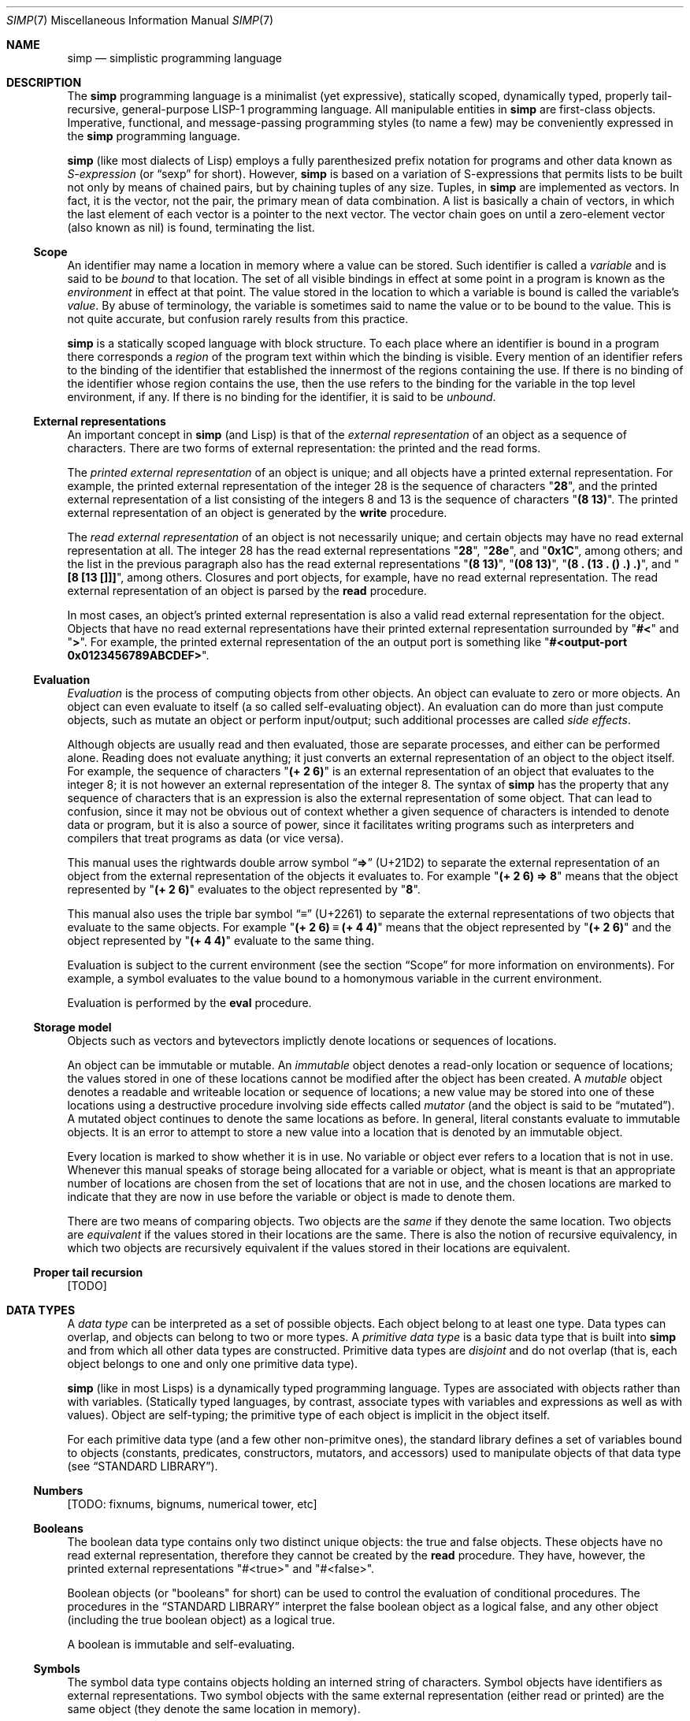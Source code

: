 .Dd May 1, 2023
.Dt SIMP 7
.Os
.Sh NAME
.Nm simp
.Nd simplistic programming language
.Sh DESCRIPTION
The
.Nm
programming language is a
minimalist (yet expressive),
statically scoped,
dynamically typed,
properly tail-recursive,
general-purpose
LISP-1 programming language.
All manipulable entities in
.Nm
are first-class objects.
Imperative, functional, and message-passing programming styles (to name a few)
may be conveniently expressed in the
.Nm
programming language.
.Pp
.Nm
(like most dialects of Lisp)
employs a fully parenthesized prefix notation for programs and other data known as
.Em S-expression
(or
.Dq sexp
for short).
However,
.Nm
is based on a variation of S-expressions that permits lists to be built not only by means of chained pairs,
but by chaining tuples of any size.
Tuples, in
.Nm
are implemented as vectors.
In fact, it is the vector, not the pair, the primary mean
of data combination.
A list is basically a chain of vectors,
in which the last element of each vector is a pointer to the next vector.
The vector chain goes on until a zero-element vector (also known as nil) is found, terminating the list.
.Ss Scope
An identifier may name a location in memory where a value can be stored.
Such identifier is called a
.Em variable
and is said to be
.Em bound
to that location.
The set of all visible bindings in effect at some point in a program is known as the
.Em environment
in effect at that point.
The value stored in the location to which a variable is bound is called the variable's
.Em value .
By abuse of terminology, the variable is sometimes said to name the value or to be bound to the value.
This is not quite accurate, but confusion rarely results from this practice.
.Pp
.Nm
is a statically scoped language with block structure.
To each place where an identifier is bound in a program there corresponds a
.Em region
of the program text within which the binding is visible.
Every mention of an identifier refers to the binding of the identifier that established the innermost of the regions containing the use.
If there is no binding of the identifier whose region contains the use, then the use refers to the binding for the variable in the top level environment, if any.
If there is no binding for the identifier, it is said to be
.Em unbound .
.Ss External representations
An important concept in
.Nm
(and Lisp)
is that of the
.Em external representation
of an object as a sequence of characters.
There are two forms of external representation:
the printed and the read forms.
.Pp
The
.Em printed external representation
of an object is unique;
and all objects have a printed external representation.
For example, the printed external representation of the integer 28 is the sequence of characters
.Qq Ic "28" ,
and the printed external representation of a list consisting of the integers 8 and 13 is the sequence of characters
.Qq Ic "(8 13)" .
The printed external representation of an object is generated by the
.Ic write
procedure.
.Pp
The
.Em read external representation
of an object is not necessarily unique;
and certain objects may have no read external representation at all.
The integer 28 has the read external representations
.Qq Ic "28" ,
.Qq Ic "28e",
and
.Qq Ic "0x1C" ,
among others;
and the list in the previous paragraph also has the read external representations
.Qq Ic "(8 13)" ,
.Qq Ic "(08 13)" ,
.Qq Ic "(8 . (13 . () .) .)" ,
and
.Qq Ic "[8 [13 []]]" ,
among others.
Closures and port objects, for example, have no read external representation.
The read external representation of an object is parsed by the
.Ic read
procedure.
.Pp
In most cases, an object's printed external representation is also a valid read external representation for the object.
Objects that have no read external representations have their printed external representation surrounded by
.Qq Ic "#<"
and
.Qq Ic ">" .
For example, the printed external representation of the an output port is something like
.Qq Ic "#<output-port 0x0123456789ABCDEF>".
.Ss Evaluation
.Em Evaluation
is the process of computing objects from other objects.
An object can evaluate to zero or more objects.
An object can even evaluate to itself (a so called self-evaluating object).
An evaluation can do more than just compute objects,
such as mutate an object or perform input/output;
such additional processes are called
.Em side effects .
.Pp
Although objects are usually read and then evaluated, those are separate processes, and either can be performed alone.
Reading does not evaluate anything; it just converts an external representation of an object to the object itself.
For example, the sequence of characters
.Qq Ic "(+ 2 6)"
is an external representation of an object that evaluates to the integer 8;
it is not however an external representation of the integer 8.
The syntax of
.Nm
has the property that any sequence of characters that is an expression is also the external representation of some object.
That can lead to confusion, since it may not be obvious out of context whether a given sequence of characters is intended to denote data or program,
but it is also a source of power, since it facilitates writing programs such as interpreters and compilers that treat programs as data (or vice versa).
.Pp
This manual uses the rightwards double arrow symbol
.Dq Ic "⇒"
.Pq "U+21D2"
to separate the external representation of an object from the external representation of the objects it evaluates to.
For example
.Qq Ic "(+ 2 6) ⇒ 8"
means that the object represented by
.Qq Ic "(+ 2 6)"
evaluates to the object represented by
.Qq Ic "8" .
.Pp
This manual also uses the triple bar symbol
.Dq Ic "≡"
.Pq U+2261
to separate the external representations of two objects that evaluate to the same objects.
For example
.Qq Ic "(+ 2 6) ≡ (+ 4 4)"
means that the object represented by
.Qq Ic "(+ 2 6)"
and the object represented by
.Qq Ic "(+ 4 4)"
evaluate to the same thing.
.Pp
Evaluation is subject to the current environment (see the section
.Sx Scope
for more information on environments).
For example, a symbol evaluates to the value bound to a homonymous variable in the current environment.
.Pp
Evaluation is performed by the
.Ic eval
procedure.
.Ss Storage model
Objects such as vectors and bytevectors implictly denote locations or sequences of locations.
.Pp
An object can be immutable or mutable.
An
.Em immutable
object denotes a read-only location or sequence of locations;
the values stored in one of these locations cannot be modified after the object has been created.
A
.Em mutable
object denotes a readable and writeable location or sequence of locations;
a new value may be stored into one of these locations using a destructive procedure involving side effects called
.Em mutator
(and the object is said to be
.Dq mutated ) .
A mutated object continues to denote the same locations as before.
In general, literal constants evaluate to immutable objects.
It is an error to attempt to store a new value into a location that is denoted by an immutable object.
.Pp
Every location is marked to show whether it is in use.
No variable or object ever refers to a location that is not in use.
Whenever this manual speaks of storage being allocated for a variable or object,
what is meant is that an appropriate number of locations are chosen from the set of locations that are not in use,
and the chosen locations are marked to indicate that they are now in use before the variable or object is made to denote them.
.Pp
There are two means of comparing objects.
Two objects are the
.Em same
if they denote the same location.
Two objects are
.Em equivalent
if the values stored in their locations are the same.
There is also the notion of recursive equivalency,
in which two objects are recursively equivalent if the values stored in their locations are equivalent.
.Ss Proper tail recursion
[TODO]
.Sh DATA TYPES
A
.Em data type
can be interpreted as a set of possible objects.
Each object belong to at least one type.
Data types can overlap, and objects can belong to two or more types.
A
.Em primitive data type
is a basic data type that is built into
.Nm
and from which all other data types are constructed.
Primitive data types are
.Em disjoint
and do not overlap
(that is, each object belongs to one and only one primitive data type).
.Pp
.Nm
(like in most Lisps)
is a dynamically typed programming language.
Types are associated with objects
rather than with variables.
(Statically typed languages, by contrast, associate types with variables and expressions as well as with values).
Object are self-typing;
the primitive type of each object is implicit in the object itself.
.Pp
For each primitive data type (and a few other non-primitve ones),
the standard library defines a set of variables bound to objects
(constants, predicates, constructors, mutators, and accessors)
used to manipulate objects of that data type (see
.Sx STANDARD LIBRARY ) .
.Ss Numbers
[TODO: fixnums, bignums, numerical tower, etc]
.Ss Booleans
The boolean data type contains only two distinct unique objects: the true and false objects.
These objects have no read external representation, therefore they cannot be created by the
.Ic read
procedure.
They have, however, the printed external representations "#<true>" and "#<false>".
.Pp
Boolean objects (or "booleans" for short) can be used to control the evaluation of conditional procedures.
The procedures in the
.Sx STANDARD LIBRARY
interpret the false boolean object as a logical false, and any other object (including the true boolean object) as a logical true.
.Pp
A boolean is immutable and self-evaluating.
.Ss Symbols
The symbol data type contains objects holding an interned string of characters.
Symbol objects have identifiers as external representations.
Two symbol objects with the same external representation (either read or printed) are the same object
(they denote the same location in memory).
.Pp
Symbol objects (or "symbols" for short) are used to represent identifiers in programs.
The printed external representation of a symbol is called the
.Em name
of the symbol.
.Pp
A symbol is immutable and evaluates to the value bound to the variable with the same name as the symbol in the current environment.
.Ss End-of-file
The end-of-file data type contains a single object, called the end-of-file.
The end-of-file object has no read external representation.
It has, however, the printed external representation "#<eof>".
.Pp
The end-of-file object (or "eof" for short) is used to represent the end of a read file or program.
.Pp
The eof is immutable and self-evaluating.
.Ss Port
The port data type contains objects representing input and output devices.
A port object has no read external representation.
The printed external representation of a port is unique for a port object, but unpredictable.
.Pp
Port objects (or "ports", for short) can be input ports, used to read bytes from files or bytevectors;
or output ports, used to write bytes into files or bytevectors.
Ports can be closed.
When a port is closed, no further input/output operation is permited on that port.
Input/output operation can be buffered, and closing a port flushes the buffer.
.Pp
A port is immutable and self-evaluating.
.Ss Bytevectors
The bytevector data type (also known as "string" data type) contains objects denoting a sequence of zero or more locations in memory,
each one holding exactly a byte.
Where a
.Em byte
is an exact integer in the range from 0 to 255 inclusive.
A bytevector is typically more space-efficient than a vector containing the same values.
The external representation of bytevectors is a string literal.
.Pp
Bytevector objects (or "bytevectors" for short) are homogenous structures whose elements are indexed by integers and whose elements can be randomly accessed in constant time.
The
.Em length
of a bytevector is the number of elements that it contains.
This number is a non-negative integer that is fixed when the bytevector is created.
The
.Em valid indexes
of a bytevector are the exact non-negative integers less than the length of the bytevector,
starting at index zero.
.Pp
Bytevectors are usually used to hold string of characters encoded in UTF-8.
For example, "Hello World" and "Eĥoŝanĝo Ĉiuĵaŭde" are two strings of characters encoded in UTF-8 in a bytevector.
"\ex00\ex0A\ex05" is a bytevector of length 3 containing, in order, the bytes 0, 10 and 5 (or 0, A, and 5, in their hexadecimal form).
.Pp
A bytevector can be mutable or immutable, and is self-evaluating.
.Ss Vectors
The vector data type contains objects denoting a sequence of zero or more locations in memory,
each one holding an object of arbitrary type.
A vector object can have several different external representations (see below).
.Pp
Vector objects (or "vectors" for short) are heterogenous structures whose elements are indexed by integers and whose elements can be randomly accessed in constant time.
The
.Em length
of a vector is the number of elements that it contains.
This number is a non-negative integer that is fixed when the vector is created.
The
.Em valid indexes
of a vector are the exact non-negative integers less than the length of the vector.
The first element in a vector is indexed by zero, and the last element is indexed by one less than the length of the vector.
A vector can contain any object as its elements, even other vectors.
.Pp
A vector with zero element is called a
.Em nil .
A vector with one element is called a
.Em box .
A vector with two elements is called a
.Em pair .
A vector with a number n of elements is called a
.Em n-tuple .
.Pp
More complex data structures can be implemented in terms of vectors.
The most important of those derived data structures is the list.
A list is a chain of vectors
in which the last element of each vector is the next vector in the chain.
The vector chain goes on until a zero-element vector (also known as nil) or a non-vector object occurs as the last element of a vector in the chain.
A list in which the last element of the last chained vector is nil is called a
.Em proper list .
A list in which the last element of the last chained vector is a non-vector object is called a
.Em improper list .
A list in which all chained vectors are pairs is called a
.Em pair list .
.Pp
Other data structures that can be implemented on top of vectors are hash tables, trees, assocition lists, and records (to name a few).
.Pp
There are two notations for the read external representation of a vector.
The most straight forward one uses square-braces around the elements of the vector.
For example, a vector of length 3 containing the number 0 in element zero, the vector with three number 2 in element one, and the string "Annna" in element 3 can be written as follows.
.Bd -literal -offset indent
[0 [2 2 2] "Annna"]
.Ed
.Pp
A list can be constructed using this notation by opening a new vector after the second-to-last element of the parent vector.
For example, the following is a proper pair list containing the same elements as the vector in the paragraph above, and in the same order.
.Bd -literal -offset indent
[0 [[2 2 2] ["Annna" []]]]
.Ed
.Pp
The second notation is optimized for the construction of lists.
This notation uses parentheses around the elements of the list.
When a list is constructed using this notation a new vector is created after each object, if there is no dot token after that object.
For example, the proper pair list above can be represented as follows:
.Bd -literal -offset indent
(0 [2 2 2] "Annna")
.Ed
.Pp
When a dot token is placed after the external representation of an object,
it inhibits the creation of a new vector, and instead, places the next element right after the current object.
For example, in the list "(0 . 1 2)", the object 1 occurs right after 0 in the same vector;
therefore, this external representation is equivalent as "[a b [c []]]".
.Pp
Placing a dot token after the last object in a list inhibits the creation of the last, empty vector.
For example the external representation "(a b . c .)" is equivalent to "[a [b c]]".
.Pp
There is a pictorial representation of vectors called
.Em box-and-pointer
notation,
in which a vector is a sequence of boxes representing the elements of the vector,
and pointers (arrows) from each box points to the object in that box.
A nil (zero-element vector) is represented in a special way, it is just a slash inside the box.
.Pp
For example the proper pair list "(a b c)",
also represented as "[a [b [c []]]]" in the square-braces notation,
can be represented pictorially as follows:
.Bd -literal -offset indent
┌───┬───┐    ┌───┬───┐    ┌───┬───┐
│ ╷ │ ╶─┼───>│ ╷ │ ╶─┼───>│ ╷ │ ╱ │
└─┼─┴───┘    └─┼─┴───┘    └─┼─┴───┘
  V            V            V
  a            b            c
.Ed
The proper list of 3-tuples "(a . b c . d)",
also represented as "[a b [c d []]]",
is represented pictorially in the box-and-pointer notation as follows:
.Bd -literal -offset indent
┌───┬───┬───┐    ┌───┬───┬───┐
│ ╷ │ ╷ │ ╶─┼───>│ ╷ │ ╷ │ ╱ │
└─┼─┴─┼─┴───┘    └─┼─┴─┼─┴───┘
  V   V            V   V
  a   b            c   d
.Ed
.Pp
The list "(0 [2 2 2] "Annna")" is represented pictorially as follows:
.Bd -literal -offset indent
┌───┬───┐    ┌───┬───┐    ┌───┬───┐
│ ╷ │ ╶─┼───>│ ╷ │ ╶─┼───>│ ╷ │ ╱ │
└─┼─┴───┘    └─┼─┴───┘    └─┼─┴───┘
  V            │            V
  a            V            e
         ┌───┬───┬───┐
         │ ╷ │ ╷ │ ╷ │
         └─┼─┴─┼─┴─┼─┘
           V   V   V
           b   c   d
.Ed
.Pp
Although a vector can have several read external representations,
the cannonical printed external representation uses solely the parenthetical notation.
For example, the structure "(0 [2 2 2] "Annna")" from the previous paragraph has the following printed external representation:
.Bd -literal -offset indent
(0 (2 . 2 . 2 .) "Annna")
.Ed
.Pp
A vector can be mutable or immutable.
A vector can only be evaluated when forming a proper pair list.
Evaluating a vector that does not form a proper pair list is an error.
.Sh FORMAL SYNTAX
This section provides a formal syntax for
.Nm
written in an extended Backus-Naur form (BNF).
Nonterminals are written between angle braces
.Pq Ic "<...>" .
A terminal symbol is written between double quotation marks
.Pq Ic "\(dq...\(dq" .
.Pp
The following extensions to BNF are used to make the description more consise:
.Bl -bullet
.It
.Ic "<thing>*"
means zero or more occurrences of
.Ic "<thing>" .
.It
.Ic "<thing>+"
means one or more occurrences of
.Ic "<thing>" .
.It
.Ic "<thing>?\)"
means zero or one occurrence of
.Ic "<thing>" .
.El
.Pp
The BNF is augmented with the concepts of character classes and character ranges.
A
.Em character class
is expressed between square braces and colons
.Pq Ic "[:...:]"
and denotes a named set of characters.
A
.Em character range
is a set of characters and/or character classes between square braces
.Pq Ic "[...]"
and denotes any character in the set or in the classes.
For example,
.Pq Ic "[abc[:delimiter:]]"
means an
.Ic "a" ,
or
.Ic "b" ,
or
.Ic "c"
character, or a character in the
.Ic "[:delimiter:]"
class.
The notion of character range is augmented as follows.
.Bl -bullet
.It
The
.Ic "-"
character has the same special meaning in a character range it has in ERE.
For example,
.Ic "[0-9]"
is the same as
.Ic "[0123456789]"
(which is the same as
.Ic "[:decimal:]" ) .
.It
The
.Ic "^"
character has the same special meaning in a character range it has in ERE.
For example,
.Ic "[^abc]"
means any character but
.Ic "a" ,
.Ic "b" ,
or
.Ic "c" .
.It
The opening bracket
.Ic "\)["
may occur anywhere in a character range.
.It
The closing bracket
.Ic "\)]"
may occur only as the first character in a character range
.El
.Pp
Unprintable and hard-to-type characters are represented in the same escape notation used in string literals.
For example,
.Ic "\en"
is the newline.
.Ss Alphabet
The alphabet for this grammar is all the 256 bytes that can be read from a file augmented with the end-of-file indicator.
.Pp
The character classes are defined as follows.
.Bd -literal -offset indent
[:space:]         ← [ \ef\en\er\et\ev]
[:binary:]        ← [0-1]
[:octal:]         ← [0-7]
[:decimal:]       ← [0-9]
[:hexadecimal:]   ← [0-9A-Fa-f]
[:delimiter:]     ← [][()#[:eof:][:space:]]
.Ed
.Pp
The end-of-file indicator, in special, is represented by the special class
.Ic "[:eof:]" .
.Pp
The backslash character
.Pq Ic "\e"
and the double-quote character
.Pq Ic "\(dq" ,
which have special meanings and thus would need to be escaped,
are represented by the special classes
.Ic "[:slash:]"
and
.Ic "[:quote:]"
respectively.
.Pp
The special character class
.Ic "[:anything:]"
represents any character in the alphabet.
.Ss Tokens
A
.Sy token
is the lexical element used to compose well formed expressions.
Some characters, known as
.Sy delimiters ,
have special meaning during the program parsing,
because certain tokens require a delimiter to occur after them.
A token is defined as follows:
.Bd -literal -offset indent
<token>           ← <end-of-file>
                  | <left-paren>
                  | <left-brace>
                  | <right-paren>
                  | <right-brace>
                  | <dot>
                  | <identifier>
                  | <string-literal>
                  | <number-literal>
.Ed
.Pp
The end-of-file is the token that terminates a program.
It is actually not a character, but is interpreted as if it were.
.Bd -literal -offset indent
<end-of-file>     ← [:eof:]
.Ed
.Pp
Single-character tokens are the following:
.Bd -literal -offset indent
<left-paren>      ← "("
<left-brace>      ← "["
<right-paren>     ← ")"
<right-brace>     ← "]"
<dot>             ← "."
.Ed
.Pp
A string literal is composed by zero or more string elements between double quotes.
A string element is any character other than a double quote or a backslash
or an escaped character.
String literals are used to represent strings (alsow known as bytevectors).
The double quotation mark character that terminates a string is itself a delimiter.
.Bd -literal -offset indent
<string-literal>  ← [:quote:] <string-element>* [:quote:]
<string-element>  ← [^[:quote:][:slash:]]
                  | [:slash:][:anything:]
.Ed
.Pp
A number literal begins with an optional signal and is followed by the number body.
A delimiter must occur after a numer literal.
.Bd -literal -offset indent
<number-literal>  ← <signal> <number-body>
<signal>          ← [+-]?
<number-body>     ← <binary-literal>
                  | <octal-literal>
                  | <decimal-literal>
                  | <hex-literal>
                  | <real-literal>
<binary-literal>  ← 0 [bB] [[:binary:]]*
<octal-literal>   ← 0 [oO] [[:octal:]]*
<decimal-literal> ← 0 [dD] [[:decimal:]]*
<hex-literal>     ← 0 [dD] [[:hexadecimal:]]*
<real-literal>    ← [[:decimal:]]+ <fraction>? <exponent>?
<fraction>        ← "." [[:decimal:]]*
<exponent>        ← <signal> [[:decimal:]]*
.Ed
.Pp
An identifier is any sequence of non-delimiter characters
that does not form another type of token.
A delimiter character must occur after an identifier.
.Bd -literal -offset indent
<identifier>      ← <initial> [^[:delimiter:]]*
<initial>         ← "+" [^[:decimal:][:delimiter:]]
                  | "-" [^[:decimal:][:delimiter:]]
                  | [^+-.[:decimal:][:delimiter:]]
.Ed
.Ss Escape sequences
Within a string literal, sequences of characters beginning with a backslash
.Pq Ic "\e"
are called
.Sy "escape sequences"
and represent bytes other than the characters themselves.
Most escape sequences represent a single byte,
but some forms may represent more than one byte.
An invalid escape sequence is equivalent to the character after the backslash;
for example, the string literal
.Dq Ic "\ej"
does not contain a valid escape sequence, so it is equivalent to
.Dq Ic "j" .
The valid escape sequences are as follows:
.Bl -tag -width Ds -compact
.It Ic \ea
Alarm (U+0007).
.It Ic \eb
Backspace (U+0008).
.It Ic \et
Horizontal tab (U+0009).
.It Ic \en
Line feed (U+000A).
.It Ic \ev
Vertical tab (U+000B).
.It Ic \ef
Form feed (U+000C).
.It Ic \er
Carriage return (U+000D).
.It Ic \ee
Escape character (U+001B).
.It Ic \e"
Double quote (U+0022).
.It Ic \e\e
Backslash (U+005C).
.It Ic "\e" Ns Ar num
Byte whose value is the 1-, 2-, or 3-digit octal number
.Ar num .
.It Ic "\ex" Ns Ar num
Byte whose value is the 1- or 2-digit hexadecimal number
.Ar num .
.It Ic "\eu" Ns Ar num
Bytes encoding, in UTF-8, the 4-digit hexadecimal number
.Ar num .
.It Ic "\eU" Ns Ar num
Bytes encoding, in UTF-8, the 8-digit hexadecimal number
.Ar num .
.El
.Ss Intertoken space
Tokens are separated by intertoken space, which includes both whitespace and comments.
Intertoken space is used for improved readability,
and as necessary to separate tokens from each other.
.Bd -literal -offset indent
<whitespace>      ← [[:space:]]
<comment>         ← "#" [^\en]* "\en"
<atmosphere>      ← <whitespace> | <comment>
<intertoken>      ← <atmosphere>*
.Ed
Whitespace can occur between any two tokens, but not within a token.
Whitespace occurring inside a string literal is significant.
.Pp
Comments are annotations in the source code and are treated exactly like whitespace.
A hash character
.Pq Ic "#"
outside a string literal indicates the start of a comment.
The comment continues to the end of the line on which the hash character appears.
.Ss Read external representation
The following is a simplification of the syntax of a read external representation.
This syntax is not complete, because intertoken-space may occur on either side of any token
(but not within a token).
.Bd -literal -offset indent
<representation>  ← <number>
                  | <string>
                  | <symbol>
                  | <vector>
                  | <list>
<number>          ← <number-literal>
<string>          ← <string-literal>
<symbol>          ← <identifier>
<vector>          ← <left-brace> <representation>* <right-brace>
<list>            ← <left-paren> <list-element>* <right-paren>
<list-element>    ← <representation> | <representation> <dot>
.Ed
.Pp
The definitions of read external representation of proper pair list is given below.
Note that all proper pair list is also a list.
.Bd -literal -offset indent
<properpair-list> ← <left-paren> <representation>* <right-paren>
.Ed
.Ss Program
A
.Nm
program is a sequence of characters forming whitespace, comments, and tokens.
The tokens in a program must form syntactically well formed expressions.
.Bd -literal -offset indent
<program>         ← <expression>*
<expression>      ← <variable>
                  | <literal>
                  | <application>
<variable>        ← <symbol>
<literal>         ← <number> | <string>
<application>     ← <proper-list>
.Ed
.Sh FORMAL SEMANTICS
I have no idea what a formal semantics is or does.
.Sh STANDARD LIBRARY
[TODO]
.Sh EXAMPLES
[TODO]
.Sh SEE ALSO
.Xr simp 1 ,
.Xr simp 3
.Rs
.%A Harold Abelson
.%A Gerald Jay Sussman
.%A Julie Sussman
.%B Structure and Interpretation of Computer Programms
.%I The MIT Press
.%D 1996
.Re
.Sh STANDARDS
The
.Nm
programming language is compliant with nothing, as it has not been standardised.
It was influenced by the Scheme and Kernel LISP dialects.
.Pp
The syntax for comments and number literals breaks the usual LISP tradition,
and are influenced by shell script comments and C constants, respectively.
.Pp
Parts of this manual (especially at the
.Sx DESCRIPTION
section) were blatantly stolen from
.Rs
.%B Revised⁵ Report on the Algorithmic Language Scheme
.Re
.Sh HISTORY
The
.Nm
programming language was developed as a personal playground for
programming language theory, motivated by the reading of the Wizard Book
(Abelson & Sussman).  It first appeared as a C library in 2022.
.Sh AUTHORS
The
.Nm
programming language was designed by
.An Lucas de Sena Aq Mt "lucas AT seninha DOT org" .
.Sh BUGS
The
.Nm
programming language implemented in
.Xr simp 1
and
.Xr simp 3
is not complete, and may not conform to this manpage.
.Pp
This manual page is also not complete, as the language is only
informally specified, and may change significantly from one release to
the other.
.Pp
This manual uses the terms "string" and "bytevector" interchangeably,
as both refer to the same
.Nm
data structure.
Note that "string" and "string literal" refer to different concepts;
the former is a data type, while the latter is a token type.
.Pp
This manual avoids to use the word "character" to refer to the elements of a string.
This manual uses the word "character" to refer solely to the units that compose tokens read by the parser.
Strings in
.Nm
can possibly contain no valid character
(in the sense of a UTF-8 encoded codepoint).
This manual uses the term "byte" instead to refer to the elements of a string.
.Pp
There's no "character" data type,
either in the C sense of a "byte",
or in the sense of a UTF-8 encoded codepoint.
A single byte can be represented as a one-element string.
A UTF-8 encoded codepoint can be represented as a string containing the encoding bytes.
